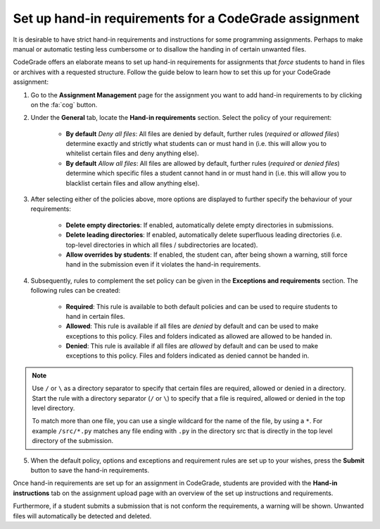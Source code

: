 .. _guide_hand_in_requirements:

Set up hand-in requirements for a CodeGrade assignment
=======================================================

It is desirable to have strict hand-in requirements and instructions for some
programming assignments. Perhaps to make manual or automatic testing less
cumbersome or to disallow the handing in of certain unwanted files.

CodeGrade offers an elaborate means to set up hand-in requirements for
assignments that *force* students to hand in files or archives with a requested
structure. Follow the guide below to learn how to set this up for your CodeGrade
assignment:

1. Go to the **Assignment Management** page for the assignment you want to add hand-in requirements to by clicking on the :fa:`cog` button.

2. Under the **General** tab, locate the **Hand-in requirements** section. Select the policy of your requirement:

    - **By default** *Deny all files*: All files are denied by default, further rules (*required* or *allowed files*) determine exactly and strictly what students can or must hand in (i.e. this will allow you to whitelist certain files and deny anything else).
    - **By default** *Allow all files*: All files are allowed by default, further rules (*required* or *denied files*) determine which specific files a student cannot hand in or must hand in (i.e. this will allow you to blacklist certain files and allow anything else).

3. After selecting either of the policies above, more options are displayed to further specify the behaviour of your requirements:

    - **Delete empty directories**: If enabled, automatically delete empty directories in submissions.
    - **Delete leading directories**: If enabled, automatically delete superfluous leading directories (i.e. top-level directories in which all files / subdirectories are located).
    - **Allow overrides by students**: If enabled, the student can, after being shown a warning, still force hand in the submission even if it violates the hand-in requirements.

4. Subsequently, rules to complement the set policy can be given in the **Exceptions and requirements** section. The following rules can be created:

    - **Required**: This rule is available to both default policies and can be used to require students to hand in certain files.
    - **Allowed**: This rule is available if all files are *denied* by default and can be used to make exceptions to this policy. Files and folders indicated as allowed are allowed to be handed in.
    - **Denied**: This rule is available if all files are *allowed* by default and can be used to make exceptions to this policy. Files and folders indicated as denied cannot be handed in.

.. note::

    Use ``/`` or ``\`` as a directory separator to specify that certain files are
    required, allowed or denied in a directory. Start the rule with a directory
    separator (``/`` or ``\``) to specify that a file is required, allowed or denied in
    the top level directory.

    To match more than one file, you can use a single wildcard for the name of
    the file, by using a ``*``. For example ``/src/*.py`` matches any file ending with
    ``.py`` in the directory src that is directly in the top level directory of the
    submission.

5. When the default policy, options and exceptions and requirement rules are set up to your wishes, press the **Submit** button to save the hand-in requirements.

Once hand-in requirements are set up for an assignment in CodeGrade, students
are provided with the **Hand-in instructions** tab on the assignment upload page
with an overview of the set up instructions and requirements.

Furthermore, if a student submits a submission that is not conform the
requirements, a warning will be shown. Unwanted files will automatically be
detected and deleted.
